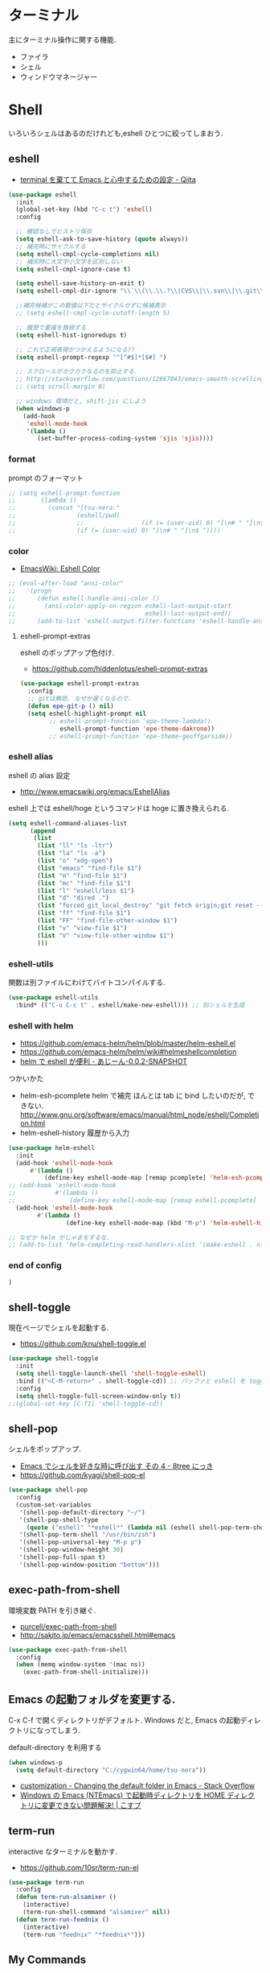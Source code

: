 * ターミナル
  主にターミナル操作に関する機能.
  - ファイラ
  - シェル
  - ウィンドウマネージャー

* Shell
  いろいろシェルはあるのだけれども,eshell ひとつに絞ってしまおう.

** eshell
   - [[http://qiita.com/fnobi/items/8906c8e7759751d32b6b][terminal を棄てて Emacs と心中するための設定 - Qiita]]

 #+begin_src emacs-lisp
(use-package eshell
  :init
  (global-set-key (kbd "C-c t") 'eshell)
  :config
  
  ;; 確認なしでヒストリ保存
  (setq eshell-ask-to-save-history (quote always))
  ;; 補完時にサイクルする
  (setq eshell-cmpl-cycle-completions nil)
  ;; 補完時に大文字小文字を区別しない
  (setq eshell-cmpl-ignore-case t)

  (setq eshell-save-history-on-exit t)
  (setq eshell-cmpl-dir-ignore "\\`\\(\\.\\.?\\|CVS\\|\\.svn\\|\\.git\\)/\\'")

  ;;補完候補がこの数値以下だとサイクルせずに候補表示
  ;; (setq eshell-cmpl-cycle-cutoff-length 5)

  ;; 履歴で重複を無視する
  (setq eshell-hist-ignoredups t)

  ;; これで正規表現がつかえるようになる??
  (setq eshell-prompt-regexp "^[^#$]*[$#] ")

  ;; スクロールがカクカクなるのを抑止する.
  ;; http://stackoverflow.com/questions/12667043/emacs-smooth-scrolling-scroll-margin-and-eshell
  ;; (setq scroll-margin 0)

  ;; windows 環境だと, shift-jis にしよう
  (when windows-p
    (add-hook
     'eshell-mode-hook
     '(lambda ()
        (set-buffer-process-coding-system 'sjis 'sjis))))
#+end_src

*** format
    prompt のフォーマット

#+begin_src emacs-lisp
;; (setq eshell-prompt-function
;;       (lambda ()
;;         (concat "[tsu-nera:"
;;                 (eshell/pwd)
;;                 ;;                (if (= (user-uid) 0) "]\n# " "]\n$ "))))
;;                 (if (= (user-uid) 0) "]\n# " "]\n$ "))))
#+end_src

*** color
    - [[http://www.emacswiki.org/emacs/EshellColor][EmacsWiki: Eshell Color]]

#+begin_src emacs-lisp
;; (eval-after-load "ansi-color"
;;   '(progn
;;      (defun eshell-handle-ansi-color ()
;;        (ansi-color-apply-on-region eshell-last-output-start
;;                                    eshell-last-output-end))
;;      (add-to-list 'eshell-output-filter-functions 'eshell-handle-ansi-color)))
#+end_src

**** eshell-prompt-extras
     eshell のポップアップ色付け.
     - https://github.com/hiddenlotus/eshell-prompt-extras

#+begin_src emacs-lisp
(use-package eshell-prompt-extras
  :config
  ;; gitは無効. なぜか遅くなるので.  
  (defun epe-git-p () nil)
  (setq eshell-highlight-prompt nil
        ;; eshell-prompt-function 'epe-theme-lambda))
           eshell-prompt-function 'epe-theme-dakrone))
        ;; eshell-prompt-function 'epe-theme-geoffgarside))
#+end_src

*** eshell alias
    eshell の alias 設定
    - http://www.emacswiki.org/emacs/EshellAlias

    eshell 上では eshell/hoge というコマンドは hoge に置き換えられる.

#+begin_src emacs-lisp
  (setq eshell-command-aliases-list
        (append
         (list
          (list "ll" "ls -ltr")
          (list "la" "ls -a")
          (list "o" "xdg-open")
          (list "emacs" "find-file $1")
          (list "m" "find-file $1")
          (list "mc" "find-file $1")	
          (list "l" "eshell/less $1")
          (list "d" "dired .")		          
          (list "forced_git_local_destroy" "git fetch origin;git reset --hard origin/master")
          (list "ff" "find-file $1")
          (list "FF" "find-file-other-window $1")
          (list "v" "view-file $1")
          (list "V" "view-file-other-window $1")
          )))
#+end_src

*** eshell-utils
    関数は別ファイルにわけてバイトコンパイルする.

#+begin_src emacs-lisp
(use-package eshell-utils
  :bind* (("C-u C-c t" . eshell/make-new-eshell))) ;; 別シェルを生成
#+end_src

*** eshell with helm
    - https://github.com/emacs-helm/helm/blob/master/helm-eshell.el
    - https://github.com/emacs-helm/helm/wiki#helmeshellcompletion
    - [[http://nishikawasasaki.hatenablog.com/entry/2012/09/12/233116][helm で eshell が便利 - あじーん-0.0.2-SNAPSHOT]]

    つかいかた
    - helm-esh-pcomplete helm で補完
      ほんとは tab に bind したいのだが, できない.
      http://www.gnu.org/software/emacs/manual/html_node/eshell/Completion.html
    - helm-eshell-history 履歴から入力

    #+begin_src emacs-lisp
(use-package helm-eshell
  :init
  (add-hook 'eshell-mode-hook
	  #'(lambda ()
	      (define-key eshell-mode-map [remap pcomplete] 'helm-esh-pcomplete)))  
;; (add-hook 'eshell-mode-hook
;;           #'(lambda ()
;;               (define-key eshell-mode-map [remap eshell-pcomplete] 'helm-esh-pcomplete)))
  (add-hook 'eshell-mode-hook
	    #'(lambda ()
                (define-key eshell-mode-map (kbd "M-p") 'helm-eshell-history))))

;; なぜか helm がじゃまをするな.
;; (add-to-list 'helm-completing-read-handlers-alist '(make-eshell . nil))
#+end_src

*** end of config

#+begin_src emacs-lisp
)
#+end_src

   
** shell-toggle
   現在ページでシェルを起動する.
   - https://github.com/knu/shell-toggle.el

#+begin_src emacs-lisp
(use-package shell-toggle
  :init
  (setq shell-toggle-launch-shell 'shell-toggle-eshell)
  :bind (("<C-M-return>" . shell-toggle-cd)) ;; バッファと eshell を toggle
  :config
  (setq shell-toggle-full-screen-window-only t))
;;(global-set-key [C-f1] 'shell-toggle-cd))
#+end_src

** shell-pop
   シェルをポップアップ.
   - [[http://d.hatena.ne.jp/kyagi/20090601/1243841415][Emacs でシェルを好きな時に呼び出す その 4 - 8tree にっき]]
   - https://github.com/kyagi/shell-pop-el

#+begin_src emacs-lisp
(use-package shell-pop
  :config
  (custom-set-variables
   '(shell-pop-default-directory "~/")
   '(shell-pop-shell-type
     (quote ("eshell" "*eshell*" (lambda nil (eshell shell-pop-term-shell)))))
   '(shell-pop-term-shell "/usr/bin/zsh")
   '(shell-pop-universal-key "M-p p")
   '(shell-pop-window-height 30)
   '(shell-pop-full-span t)
   '(shell-pop-window-position "bottom")))
#+end_src

** exec-path-from-shell
   環境変数 PATH を引き継ぐ.
   - [[https://github.com/purcell/exec-path-from-shell][purcell/exec-path-from-shell]]
   - http://sakito.jp/emacs/emacsshell.html#emacs

#+begin_src emacs-lisp
(use-package exec-path-from-shell
  :config
  (when (memq window-system '(mac ns))
    (exec-path-from-shell-initialize)))
#+end_src

** Emacs の起動フォルダを変更する.
   C-x C-f で開くディレクトリがデフォルト. 
   Windows だと, Emacs の起動ディレクトリになってしまう.
   
   default-directory を利用する

   #+begin_src emacs-lisp
(when windows-p
  (setq default-directory "C:/cygwin64/home/tsu-nera"))
#+end_src

   - [[http://stackoverflow.com/questions/60464/changing-the-default-folder-in-emacs][customization - Changing the default folder in Emacs - Stack Overflow]]
   - [[http://blog.cosscoss.biz/?p=477][Windows の Emacs (NTEmacs) で起動時ディレクトリを HOME ディレクトリに変更できない問題解決! | こすブ]]

** term-run
   interactive なターミナルを動かす.
   - https://github.com/10sr/term-run-el

#+begin_src emacs-lisp
(use-package term-run
  :config
  (defun term-run-alsamixer ()
    (interactive)
    (term-run-shell-command "alsamixer" nil))
  (defun term-run-feednix ()
    (interactive)
    (term-run "feednix" "*feednix*")))
#+end_src

** My Commands
** zlc
   zsh ライクに *Completion* をする
   - https://github.com/mooz/emacs-zlc

#+begin_src emacs-lisp
(use-package zlc
  :config
  (zlc-mode t)

  (let ((map minibuffer-local-map))
  ;;; like menu select
  (define-key map (kbd "<down>")  'zlc-select-next-vertical)
  (define-key map (kbd "<up>")    'zlc-select-previous-vertical)
  (define-key map (kbd "<right>") 'zlc-select-next)
  (define-key map (kbd "<left>")  'zlc-select-previous)

  ;;; reset selection
  (define-key map (kbd "C-c") 'zlc-reset)))
#+end_src

*** slimlock
   Emacs から一時停止.

#+begin_src emacs-lisp
(defun lock ()
  (interactive)
  (shell-command "slimlock"))
#+end_src

* ファイラ
** dired

#+begin_src emacs-lisp
;; ディレクトリから表示
(setq ls-lisp-dirs-first t)
#+end_src

*** dired から open

#+begin_src emacs-lisp
(when linux-p
(defun dired-open-file ()
  "In dired, open the file named on this line."
  (interactive)
  (let* ((file (dired-get-filename nil t)))
    (message "Opening %s..." file)
    (call-process "xdg-open" nil 0 nil file)
    (message "Opening %s done" file)))

(add-hook
   'dired-mode-hook
   (lambda ()
     (define-key dired-mode-map [f6] 'dired-open-file))))
#+end_src

*** dired から term へ
    - [[http://oremacs.com/2015/01/10/dired-ansi-term/][dired and ansi-term: BFF · (or emacs]]

    eshell-cmd がないと怒られる.

#+begin_src emacs-lisp
;; (define-key dired-mode-map (kbd "'")
;;   (lambda ()
;;     (interactive)
;;     (eshell-cmd
;;      (format "cd %s"
;;              (expand-file-name
;;               default-directory)))))
#+end_src

*** 移動のたびに新規バッファをつくらない
    移動のたびにバッファをつくらないためには, i や a でバッファを開く.
    - [[http://stackoverflow.com/questions/1839313/how-do-i-stop-emacs-dired-mode-from-opening-so-many-buffers][file management - How do I stop emacs dired mode from opening so
      many buffers? - Stack Overflow]]

    or 

#+begin_src emacs-lisp
(put 'dired-find-alternate-file 'disabled nil)
#+end_src

  - [[http://macemacsjp.sourceforge.jp/index.php?EmacsDired][EmacsDired - MacEmacs]]

*** popwin で下から表示

#+begin_src emacs-lisp
(global-set-key (kbd "M-p d") 'dired-jump-other-window)
#+end_src

** joseph-single-dired
   バッファを複数作成しない.
   - https://github.com/jixiuf/joseph-single-dired

#+begin_src emacs-lisp
(use-package joseph-single-dired)
#+end_src

** Tramp
   リモートサーバに Emacs から乗り込む.

   こんな感じで乗り込む.
   - C-x C-f /ssh:username@hostname#portno:/path/to/your/directory

   Tramp で save 時に毎回パスワードが聞かれるので, おまじない.
   - [[http://stackoverflow.com/questions/840279/passwords-in-emacs-tramp-mode-editing][ssh - Passwords in Emacs tramp mode editing - Stack Overflow]]

#+begin_src emacs-lisp
(setq password-cache-expiry nil)
#+end_src

** dired-x
   dired の拡張.

#+begin_src emacs-lisp
(use-package dired-x)
#+end_src
** direx
   popup dired
   - https://github.com/m2ym/direx-el
   - http://cx4a.blogspot.jp/2011/12/popwineldirexel.html

   使っていないのと, open-junk-file とキーがかぶったので封印.
#+begin_src emacs-lisp
;; (use-package direx)
#+end_src
** dired-filetype-face
   dired で file-type にしたがって色付けをする.
   - https://github.com/jixiuf/dired-filetype-face
   - http://www.emacswiki.org/emacs/DiredFileTypeFaces

#+begin_src emacs-lisp
(use-package dired-filetype-face)
#+end_src

* elscreen
  screen の Emacs バージョン. マルチプレクサ.
  - https://github.com/emacs-jp/elscreen
  - https://github.com/knu/elscreen

  オリジナルはメンテナンスされていないのかな?
  - http://www.morishima.net/~naoto/elscreen-ja/
  - http://nishikawasasaki.hatenablog.com/entry/20110313/1300031344

  #+begin_src emacs-lisp
(use-package elscreen
  :config
  (elscreen-start)
  
  ;; (setq elscreen-prefix-key "\C-o") ;; こっちだとダメだった
  (elscreen-set-prefix-key "\C-o")
  
  ;; タブの幅
  ;; (setq elscreen-display-tab 10)
  
  ; タブの左端の×を非表示
  (setq elscreen-tab-display-kill-screen nil)

  ;; <>を非表示
  (setq elscreen-tab-display-control nil)
  
  ;; emacsclient で新しいタブを開く
  ;; (use-package elscreen-server nil t)
  )
#+end_src

** colors

   #+begin_src emacs-lisp
;; (custom-set-faces ;; for monokai
;;  '(elscreen-tab-control-face ((t (:background "#1c1c1c" :foreground "#9e9e9e" :underline t))))
;;  '(elscreen-tab-current-screen-face ((t (:background "#444444" :foreground "#9e9e9e"))))
;;  '(elscreen-tab-other-screen-face ((t (:background "#262626" :foreground "#9e9e9e" :underline t)))))

;; それっぽい色をつける?? つけてくれないよ.
;; (use-package elscreen-color-theme)
#+end_src

** screen の順番を手軽に変更
   ここから
   - [[http://qiita.com/fujimisakari/items/d7f1b904de11dcb018c3][Emacs - Elscreen に機能追加する - Qiita]]
   - https://gist.github.com/tsu-nera/44763febe82874785bf7

#+begin_src emacs-lisp
(use-package elscreen-interchange
  :bind (("M-<tab>" . elscreen-swap-next))
  ;; (("C-M-<right>" . elscreen-swap-next)
  ;; ("C-M-<left>" . elscreen-swap-previous))
  )
#+end_src

** TODO org-link を elscreen で開く
   いつか.
** elscreen-persistent
   - [[http://www.robario.com/2014/12/08][elscreen を永続化する elscreen-persist を書いた #Emacs @robario]]
   - [[http://rubikitch.com/2014/12/11/elscreen-persist/][elscreen のウィンドウ構成が windows.el ばりに再起動時に復元できるゾ! ]]

   revive というパッケージに依存している??

#+begin_src emacs-lisp
(use-package elscreen-persist
  :config
  ;; どうもこれを有効にすると Emacs が立ち上がらなくなるな...
  ;; (elscreen-persist-mode 1)
  )
#+end_src

*** 以下で操作
   - elscreen-persist-store
   - elscreen-persist-restore

** elscreen-wl
   waanderlust 用. syohex さんのやつ.
   - [[http://d.hatena.ne.jp/syohex/20130129/1359471993][elscreen-wl を fork しました Life is very short]]

   w をおすと別タブで開くので, ちょい便利.
   
 #+begin_src emacs-lisp
(when windows-p
  (use-package elscreen-wl))
#+end_src

 どこかで無限ループになっているな... 1 秒くらいここでかかっている.

#+begin_src text
Warning: Eager macro-expansion skipped due to cycle:
  … => (load "wl-e21.el") => (macroexpand-all …) => (macroexpand (eval-when-compile …)) => (load "wl-folder.el") => (macroexpand-all …) => (macroexpand (eval-when-compile …)) => (load "wl.el") => (load "wl-e21.el")
#+end_src

解決できないので封印.

** elscreen-dired
   dired で o をオスと別タブで開く.

   by wget https://raw.githubusercontent.com/knu/elscreen/master/elscreen-dired.el

#+begin_src emacs-lisp
(use-package elscreen-dired)
#+end_src

** Dired でカレントディレクトリを取得
  - [[http://d.hatena.ne.jp/syohex/20111026/1319606395][cde を改良 - Life is very short]]

#+begin_src emacs-lisp
(use-package cde)
#+end_src


* e2wm
  Emacs 用の window manager.

   - [[https://github.com/kiwanami/emacs-window-manager][kiwanami/emacs-window-manager]]
   - [[http://d.hatena.ne.jp/kiwanami/20100528/1275038929][広くなった画面を有効利用できる, Emacs 内 Window 管理ツール e2wm.el を作ってみた]]

   array を利用すると, windows のようなタブで画面切り替え.

   - [[http://aki2o.hatenablog.jp/entry/2014/08/19/Emacs%E3%81%A7%E3%83%90%E3%83%83%E3%83%95%E3%82%A1%E5%86%85%E5%AE%B9%E3%82%92%E7%9B%AE%E8%A6%96%E7%A2%BA%E8%AA%8D%E3%81%97%E3%81%A6%E7%9B%AE%E7%9A%84%E3%81%AE%E3%83%90%E3%83%83%E3%83%95%E3%82%A1%E3%81%AB][Emacs でバッファ内容を目視確認して目的のバッファに素早く切り替える - 死ぬまでの暇潰し]]

#+begin_src emacs-lisp
 (use-package e2wm
  :defer t
  :bind ("M-+" . e2wm:start-management))
#+end_src


